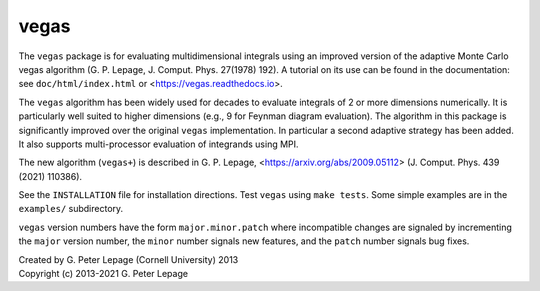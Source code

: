 vegas
-----

The ``vegas`` package is for evaluating multidimensional integrals using
an improved version of the adaptive Monte Carlo vegas algorithm
(G. P. Lepage, J. Comput. Phys. 27(1978) 192).
A tutorial on its use can be found in the documentation:
see ``doc/html/index.html`` or <https://vegas.readthedocs.io>.

The ``vegas`` algorithm has been widely used for decades to evaluate
integrals of 2 or more dimensions numerically. It is particularly
well suited to higher dimensions (e.g., 9 for Feynman diagram
evaluation). The algorithm in this package is significantly
improved over the original ``vegas`` implementation. In particular
a second adaptive strategy has been added. It also supports
multi-processor evaluation of integrands using MPI.

The new algorithm (``vegas+``) is described in G. P. Lepage, 
<https://arxiv.org/abs/2009.05112>
(J. Comput. Phys. 439 (2021) 110386).

See the ``INSTALLATION`` file for installation directions.
Test ``vegas`` using ``make tests``. Some simple examples are
in the ``examples/`` subdirectory.

``vegas`` version numbers have the form ``major.minor.patch`` where
incompatible changes are signaled by incrementing the ``major`` version
number, the ``minor`` number signals new features, and the ``patch``
number signals bug fixes.


| Created by G. Peter Lepage (Cornell University) 2013
| Copyright (c) 2013-2021 G. Peter Lepage

.. image:: https://zenodo.org/badge/15354897.svg
   :target: https://zenodo.org/badge/latestdoi/15354897
